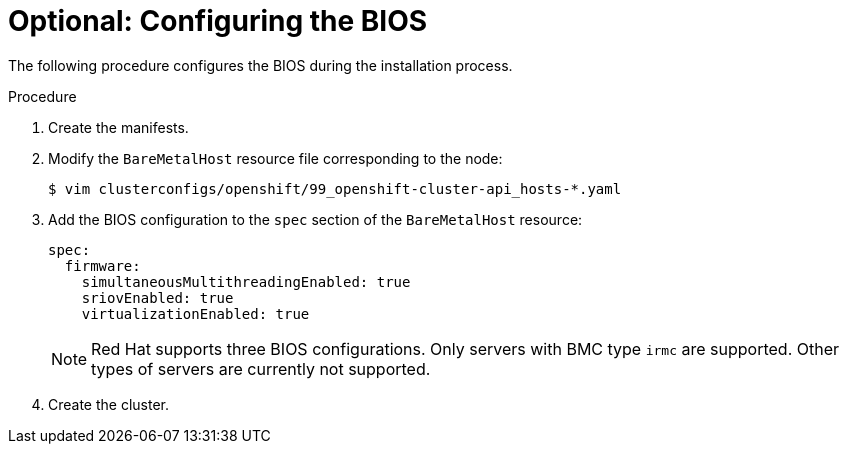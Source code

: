 // Module included in the following assemblies:
//
// * installing/installing_bare_metal/ipi/ipi-install-installation-workflow.adoc

:_mod-docs-content-type: PROCEDURE
[id="configuring-the-bios_{context}"]
= Optional: Configuring the BIOS

The following procedure configures the BIOS during the installation process.

.Procedure
. Create the manifests.

. Modify the `BareMetalHost` resource file corresponding to the node:
+
[source,terminal]
----
$ vim clusterconfigs/openshift/99_openshift-cluster-api_hosts-*.yaml
----

. Add the BIOS configuration to the `spec` section of the `BareMetalHost` resource:
+
[source,yaml]
----
spec:
  firmware:
    simultaneousMultithreadingEnabled: true
    sriovEnabled: true
    virtualizationEnabled: true
----
+
[NOTE]
====
Red Hat supports three BIOS configurations. Only servers with BMC type `irmc` are supported. Other types of servers are currently not supported.
====

. Create the cluster.
